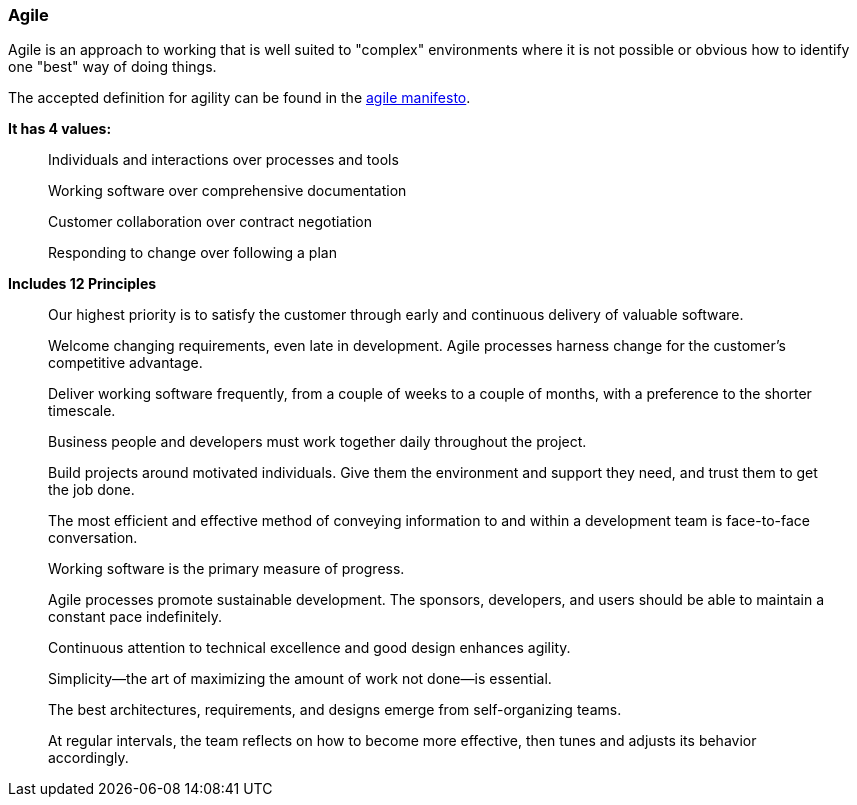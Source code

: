 === Agile

Agile is an approach to working that is well suited to "complex" environments where it is not possible or obvious how to identify one "best" way of doing things.

The accepted definition for agility can be found in the
https://agilemanifesto.org/[agile manifesto].

*It has 4 values:*

> Individuals and interactions over processes and tools
>
> Working software over comprehensive documentation
>
> Customer collaboration over contract negotiation
>
> Responding to change over following a plan

*Includes 12 Principles*

> Our highest priority is to satisfy the customer
> through early and continuous delivery
> of valuable software.

> Welcome changing requirements, even late in
> development. Agile processes harness change for
> the customer's competitive advantage.

> Deliver working software frequently, from a
> couple of weeks to a couple of months, with a
> preference to the shorter timescale.

> Business people and developers must work
> together daily throughout the project.

> Build projects around motivated individuals.
> Give them the environment and support they need,
> and trust them to get the job done.

> The most efficient and effective method of
> conveying information to and within a development
> team is face-to-face conversation.

> Working software is the primary measure of progress.

> Agile processes promote sustainable development.
> The sponsors, developers, and users should be able
> to maintain a constant pace indefinitely.

> Continuous attention to technical excellence
> and good design enhances agility.

> Simplicity--the art of maximizing the amount
> of work not done--is essential.

> The best architectures, requirements, and designs
> emerge from self-organizing teams.

> At regular intervals, the team reflects on how
> to become more effective, then tunes and adjusts
> its behavior accordingly.

